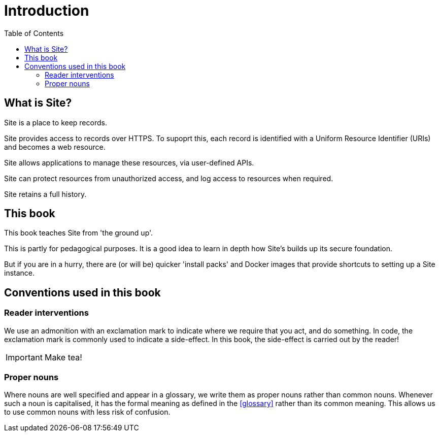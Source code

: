 = Introduction
:toc: left

== What is Site?

Site is a place to keep records.

Site provides access to records over HTTPS. To supoprt this, each record is
identified with a Uniform Resource Identifier (URIs) and becomes a web resource.

Site allows applications to manage these resources, via user-defined APIs.

Site can protect resources from unauthorized access, and log access to resources
when required.

Site retains a full history.

== This book

This book teaches Site from 'the ground up'.

This is partly for pedagogical purposes. It is a good idea to learn in depth how
Site's builds up its secure foundation.

But if you are in a hurry, there are (or will be) quicker 'install packs' and
Docker images that provide shortcuts to setting up a Site instance.

== Conventions used in this book

=== Reader interventions

We use an admonition with an exclamation mark to indicate where we require that
you act, and do something. In code, the exclamation mark is commonly used to
indicate a side-effect. In this book, the side-effect is carried out by the
reader!

====
IMPORTANT: Make tea!
====

=== Proper nouns

Where nouns are well specified and appear in a glossary, we write them as proper
nouns rather than common nouns. Whenever such a noun is capitalised, it has the
formal meaning as defined in the <<glossary>> rather than its common
meaning. This allows us to use common nouns with less risk of confusion.
